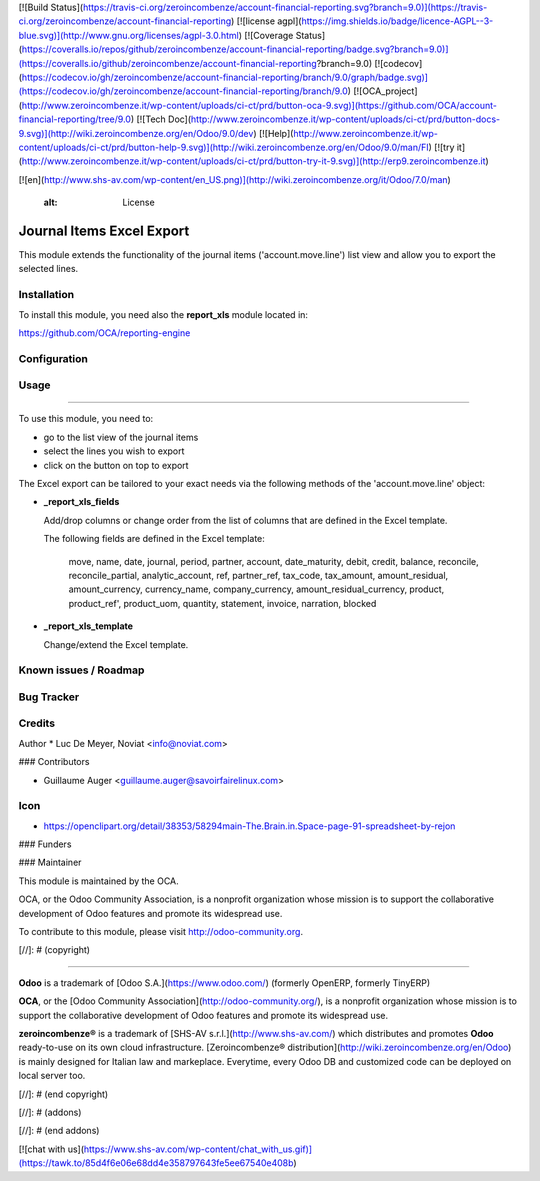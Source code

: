 [![Build Status](https://travis-ci.org/zeroincombenze/account-financial-reporting.svg?branch=9.0)](https://travis-ci.org/zeroincombenze/account-financial-reporting)
[![license agpl](https://img.shields.io/badge/licence-AGPL--3-blue.svg)](http://www.gnu.org/licenses/agpl-3.0.html)
[![Coverage Status](https://coveralls.io/repos/github/zeroincombenze/account-financial-reporting/badge.svg?branch=9.0)](https://coveralls.io/github/zeroincombenze/account-financial-reporting?branch=9.0)
[![codecov](https://codecov.io/gh/zeroincombenze/account-financial-reporting/branch/9.0/graph/badge.svg)](https://codecov.io/gh/zeroincombenze/account-financial-reporting/branch/9.0)
[![OCA_project](http://www.zeroincombenze.it/wp-content/uploads/ci-ct/prd/button-oca-9.svg)](https://github.com/OCA/account-financial-reporting/tree/9.0)
[![Tech Doc](http://www.zeroincombenze.it/wp-content/uploads/ci-ct/prd/button-docs-9.svg)](http://wiki.zeroincombenze.org/en/Odoo/9.0/dev)
[![Help](http://www.zeroincombenze.it/wp-content/uploads/ci-ct/prd/button-help-9.svg)](http://wiki.zeroincombenze.org/en/Odoo/9.0/man/FI)
[![try it](http://www.zeroincombenze.it/wp-content/uploads/ci-ct/prd/button-try-it-9.svg)](http://erp9.zeroincombenze.it)
































































[![en](http://www.shs-av.com/wp-content/en_US.png)](http://wiki.zeroincombenze.org/it/Odoo/7.0/man)

    :alt: License

Journal Items Excel Export
==========================

This module extends the functionality of the journal items 
('account.move.line') list view and allow you to export the selected lines.

Installation
------------






To install this module, you need also the **report_xls**
module located in:

https://github.com/OCA/reporting-engine

Configuration
-------------





Usage
-----






=====

To use this module, you need to:

* go to the list view of the journal items
* select the lines you wish to export
* click on the button on top to export

The Excel export can be tailored to your exact needs via the following methods
of the 'account.move.line' object:

*  **_report_xls_fields**

   Add/drop columns or change order from the list of columns that are defined
   in the Excel template.

   The following fields are defined in the Excel template:

     move, name, date, journal, period, partner, account,
     date_maturity, debit, credit, balance,
     reconcile, reconcile_partial, analytic_account,
     ref, partner_ref, tax_code, tax_amount, amount_residual,
     amount_currency, currency_name, company_currency,
     amount_residual_currency, product, product_ref', product_uom, quantity,
     statement, invoice, narration, blocked

* **_report_xls_template**

  Change/extend the Excel template.

Known issues / Roadmap
----------------------





Bug Tracker
-----------





Credits
-------






Author
* Luc De Meyer, Noviat <info@noviat.com>






### Contributors





* Guillaume Auger <guillaume.auger@savoirfairelinux.com>

Icon
----
* https://openclipart.org/detail/38353/58294main-The.Brain.in.Space-page-91-spreadsheet-by-rejon

### Funders

### Maintainer









.. image:: http://odoo-community.org/logo.png
   :alt: Odoo Community Association
   :target: http://odoo-community.org

This module is maintained by the OCA.

OCA, or the Odoo Community Association, is a nonprofit organization whose
mission is to support the collaborative development of Odoo features and
promote its widespread use.

To contribute to this module, please visit http://odoo-community.org.

[//]: # (copyright)

----

**Odoo** is a trademark of [Odoo S.A.](https://www.odoo.com/) (formerly OpenERP, formerly TinyERP)

**OCA**, or the [Odoo Community Association](http://odoo-community.org/), is a nonprofit organization whose
mission is to support the collaborative development of Odoo features and
promote its widespread use.

**zeroincombenze®** is a trademark of [SHS-AV s.r.l.](http://www.shs-av.com/)
which distributes and promotes **Odoo** ready-to-use on its own cloud infrastructure.
[Zeroincombenze® distribution](http://wiki.zeroincombenze.org/en/Odoo)
is mainly designed for Italian law and markeplace.
Everytime, every Odoo DB and customized code can be deployed on local server too.

[//]: # (end copyright)

[//]: # (addons)

[//]: # (end addons)

[![chat with us](https://www.shs-av.com/wp-content/chat_with_us.gif)](https://tawk.to/85d4f6e06e68dd4e358797643fe5ee67540e408b)
